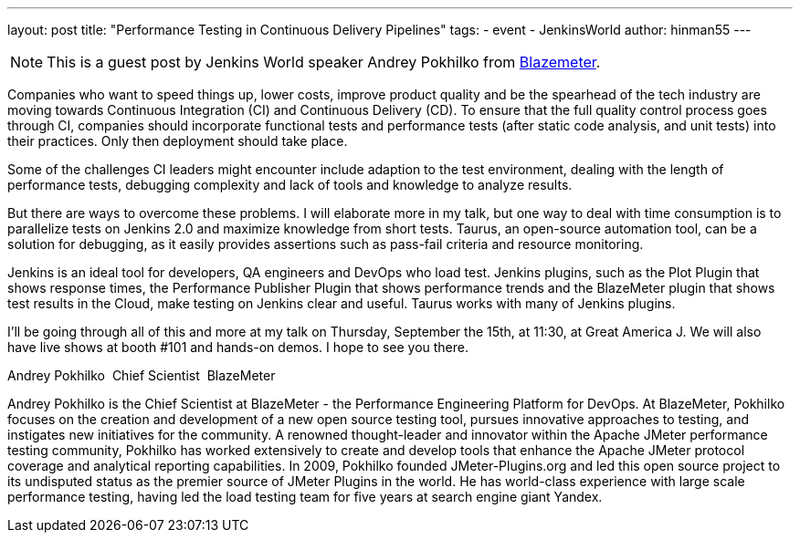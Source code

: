 ---
layout: post
title: "Performance Testing in Continuous Delivery Pipelines"
tags:
- event
- JenkinsWorld
author: hinman55
---

NOTE: This is a guest post by Jenkins World speaker Andrey Pokhilko from link:https://www.blazemeter.com/[Blazemeter].

Companies who want to speed things up, lower costs, improve product quality and be the spearhead of the tech industry are moving towards Continuous Integration (CI) and Continuous Delivery (CD). To ensure that the full quality control process goes through CI, companies should incorporate functional tests and performance tests (after static code analysis, and unit tests) into their practices. Only then deployment should take place.

Some of the challenges CI leaders might encounter include adaption to the test environment, dealing with the length of performance tests, debugging complexity and lack of tools and knowledge to analyze results.

But there are ways to overcome these problems. I will elaborate more in my talk, but one way to deal with time consumption is to parallelize tests on Jenkins 2.0 and maximize knowledge from short tests. Taurus, an open-source automation tool, can be a solution for debugging, as it easily provides assertions such as pass-fail criteria and resource monitoring.


Jenkins is an ideal tool for developers, QA engineers and DevOps who load test. Jenkins plugins, such as the Plot Plugin that shows response times, the Performance Publisher Plugin that shows performance trends and the BlazeMeter plugin that shows test results in the Cloud, make testing on Jenkins clear and useful. Taurus works with many of Jenkins plugins.

I’ll be going through all of this and more at my talk on Thursday, September the 15th, at 11:30, at Great America J. We will also have live shows at booth #101 and hands-on demos. I hope to see you there.

Andrey Pokhilko 
Chief Scientist 
BlazeMeter

Andrey Pokhilko is the Chief Scientist at BlazeMeter - the Performance Engineering Platform for DevOps. At BlazeMeter, Pokhilko focuses on the creation and development of a new open source testing tool, pursues innovative approaches to testing, and instigates new initiatives for the community. A renowned thought-leader and innovator within the Apache JMeter performance testing community, Pokhilko has worked extensively to create and develop tools that enhance the Apache JMeter protocol coverage and analytical reporting capabilities. In 2009, Pokhilko founded JMeter-Plugins.org and led this open source project to its undisputed status as the premier source of JMeter Plugins in the world. He has world-class experience with large scale performance testing, having led the load testing team for five years at search engine giant Yandex.

